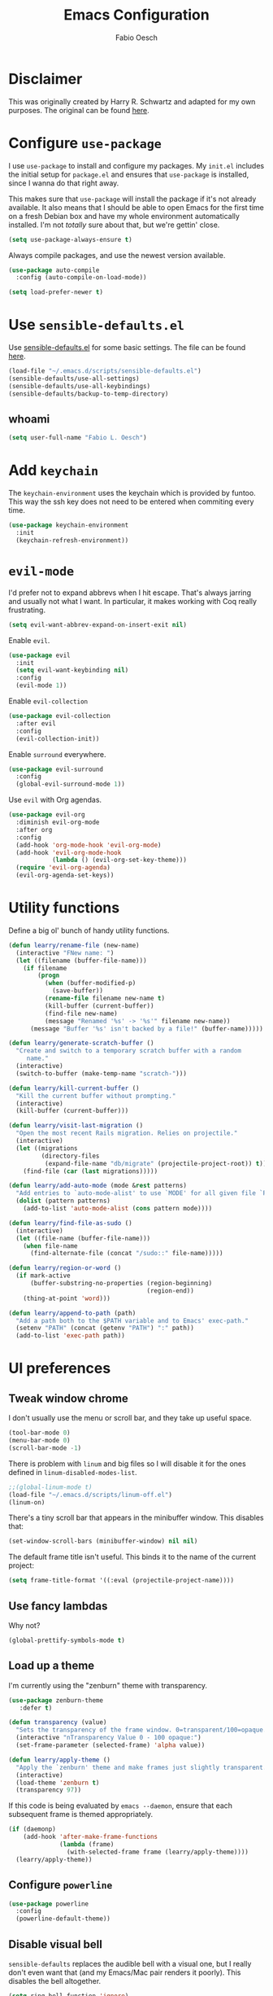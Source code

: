 #+TITLE: Emacs Configuration
#+AUTHOR: Fabio Oesch
#+OPTIONS: toc:nil num:nil

* Disclaimer

  This was originally created by Harry R. Schwartz and adapted for my own
  purposes. The original can be found [[https://github.com/hrs/dotfiles][here]].

* Configure =use-package=

  I use =use-package= to install and configure my packages. My =init.el=
  includes the initial setup for =package.el= and ensures that =use-package= is
  installed, since I wanna do that right away.

  This makes sure that =use-package= will install the package if it's not
  already available. It also means that I should be able to open Emacs for the
  first time on a fresh Debian box and have my whole environment automatically
  installed. I'm not /totally/ sure about that, but we're gettin' close.

  #+BEGIN_SRC emacs-lisp
    (setq use-package-always-ensure t)
  #+END_SRC

  Always compile packages, and use the newest version available.

  #+BEGIN_SRC emacs-lisp
    (use-package auto-compile
      :config (auto-compile-on-load-mode))

    (setq load-prefer-newer t)
  #+END_SRC

* Use =sensible-defaults.el=

  Use [[https://github.com/hrs/sensible-defaults.el][sensible-defaults.el]] for some basic settings. The file can be found [[file:~/dev/elisp/sensible-defaults/sensible-defaults.el][here]].

  #+BEGIN_SRC emacs-lisp
    (load-file "~/.emacs.d/scripts/sensible-defaults.el")
    (sensible-defaults/use-all-settings)
    (sensible-defaults/use-all-keybindings)
    (sensible-defaults/backup-to-temp-directory)
  #+END_SRC

** whoami

   #+BEGIN_SRC emacs-lisp
     (setq user-full-name "Fabio L. Oesch")
   #+END_SRC

* Add =keychain=

  The =keychain-environment= uses the keychain which is provided by funtoo. This
  way the ssh key does not need to be entered when commiting every time.

  #+BEGIN_SRC emacs-lisp
  (use-package keychain-environment
    :init
    (keychain-refresh-environment))
  #+END_SRC

* =evil-mode=

  I'd prefer not to expand abbrevs when I hit escape. That's always jarring and
  usually not what I want. In particular, it makes working with Coq really
  frustrating.

  #+BEGIN_SRC emacs-lisp
    (setq evil-want-abbrev-expand-on-insert-exit nil)
  #+END_SRC

  Enable =evil=.

  #+BEGIN_SRC emacs-lisp
    (use-package evil
      :init
      (setq evil-want-keybinding nil)
      :config
      (evil-mode 1))
  #+END_SRC

  Enable =evil-collection=

  #+BEGIN_SRC emacs-lisp
    (use-package evil-collection
      :after evil
      :config
      (evil-collection-init))
  #+END_SRC

  Enable =surround= everywhere.

  #+BEGIN_SRC emacs-lisp
    (use-package evil-surround
      :config
      (global-evil-surround-mode 1))
  #+END_SRC

  Use =evil= with Org agendas.

  #+BEGIN_SRC emacs-lisp
    (use-package evil-org
      :diminish evil-org-mode
      :after org
      :config
      (add-hook 'org-mode-hook 'evil-org-mode)
      (add-hook 'evil-org-mode-hook
                (lambda () (evil-org-set-key-theme)))
      (require 'evil-org-agenda)
      (evil-org-agenda-set-keys))
  #+END_SRC

* Utility functions

  Define a big ol' bunch of handy utility functions.

  #+BEGIN_SRC emacs-lisp
    (defun learry/rename-file (new-name)
      (interactive "FNew name: ")
      (let ((filename (buffer-file-name)))
        (if filename
            (progn
              (when (buffer-modified-p)
                (save-buffer))
              (rename-file filename new-name t)
              (kill-buffer (current-buffer))
              (find-file new-name)
              (message "Renamed '%s' -> '%s'" filename new-name))
          (message "Buffer '%s' isn't backed by a file!" (buffer-name)))))

    (defun learry/generate-scratch-buffer ()
      "Create and switch to a temporary scratch buffer with a random
         name."
      (interactive)
      (switch-to-buffer (make-temp-name "scratch-")))

    (defun learry/kill-current-buffer ()
      "Kill the current buffer without prompting."
      (interactive)
      (kill-buffer (current-buffer)))

    (defun learry/visit-last-migration ()
      "Open the most recent Rails migration. Relies on projectile."
      (interactive)
      (let ((migrations
             (directory-files
              (expand-file-name "db/migrate" (projectile-project-root)) t)))
        (find-file (car (last migrations)))))

    (defun learry/add-auto-mode (mode &rest patterns)
      "Add entries to `auto-mode-alist' to use `MODE' for all given file `PATTERNS'."
      (dolist (pattern patterns)
        (add-to-list 'auto-mode-alist (cons pattern mode))))

    (defun learry/find-file-as-sudo ()
      (interactive)
      (let ((file-name (buffer-file-name)))
        (when file-name
          (find-alternate-file (concat "/sudo::" file-name)))))

    (defun learry/region-or-word ()
      (if mark-active
          (buffer-substring-no-properties (region-beginning)
                                          (region-end))
        (thing-at-point 'word)))

    (defun learry/append-to-path (path)
      "Add a path both to the $PATH variable and to Emacs' exec-path."
      (setenv "PATH" (concat (getenv "PATH") ":" path))
      (add-to-list 'exec-path path))
  #+END_SRC

* UI preferences
** Tweak window chrome

   I don't usually use the menu or scroll bar, and they take up useful space.

   #+BEGIN_SRC emacs-lisp
     (tool-bar-mode 0)
     (menu-bar-mode 0)
     (scroll-bar-mode -1)
   #+END_SRC

   There is problem with =linum= and big files so I will disable it for the ones defined in
   =linum-disabled-modes-list=.

   #+BEGIN_SRC emacs-lisp
     ;;(global-linum-mode t)
     (load-file "~/.emacs.d/scripts/linum-off.el")
     (linum-on)
   #+END_SRC

   There's a tiny scroll bar that appears in the minibuffer window. This disables
   that:

   #+BEGIN_SRC emacs-lisp
     (set-window-scroll-bars (minibuffer-window) nil nil)
   #+END_SRC

   The default frame title isn't useful. This binds it to the name of the current
   project:

   #+BEGIN_SRC emacs-lisp
     (setq frame-title-format '((:eval (projectile-project-name))))
   #+END_SRC

** Use fancy lambdas

   Why not?

   #+BEGIN_SRC emacs-lisp
     (global-prettify-symbols-mode t)
   #+END_SRC

** Load up a theme

   I'm currently using the "zenburn" theme with transparency.

   #+BEGIN_SRC emacs-lisp
     (use-package zenburn-theme
        :defer t)

     (defun transparency (value)
       "Sets the transparency of the frame window. 0=transparent/100=opaque."
       (interactive "nTransparency Value 0 - 100 opaque:")
       (set-frame-parameter (selected-frame) 'alpha value))

     (defun learry/apply-theme ()
       "Apply the `zenburn' theme and make frames just slightly transparent."
       (interactive)
       (load-theme 'zenburn t)
       (transparency 97))
   #+END_SRC

   If this code is being evaluated by =emacs --daemon=, ensure that each subsequent
   frame is themed appropriately.

   #+BEGIN_SRC emacs-lisp
     (if (daemonp)
         (add-hook 'after-make-frame-functions
                   (lambda (frame)
                     (with-selected-frame frame (learry/apply-theme))))
       (learry/apply-theme))
   #+END_SRC

** Configure =powerline=

   #+BEGIN_SRC emacs-lisp
     (use-package powerline
       :config
       (powerline-default-theme))
   #+end_SRC

** Disable visual bell

   =sensible-defaults= replaces the audible bell with a visual one, but I really
   don't even want that (and my Emacs/Mac pair renders it poorly). This disables
   the bell altogether.

   #+BEGIN_SRC emacs-lisp
     (setq ring-bell-function 'ignore)
   #+END_SRC

** Scroll conservatively

   When point goes outside the window, Emacs usually recenters the buffer point.
   I'm not crazy about that. This changes scrolling behavior to only scroll as far
   as point goes.

   #+BEGIN_SRC emacs-lisp
     (setq scroll-conservatively 100)
   #+END_SRC

** Set default font and configure font resizing

   I'm partial to Inconsolata.

   The standard =text-scale-= functions just resize the text in the current buffer;
   I'd generally like to resize the text in /every/ buffer, and I usually want to
   change the size of the modeline, too (this is especially helpful when
   presenting). These functions and bindings let me resize everything all together!

   Note that this overrides the default font-related keybindings from
   =sensible-defaults=.

   #+BEGIN_SRC emacs-lisp
     (setq learry/default-font "Inconsolata for Powerline")
     (setq learry/default-font-size 12)
     (setq learry/current-font-size learry/default-font-size)

     (setq learry/font-change-increment 1.1)

     (defun learry/font-code ()
       "Return a string representing the current font (like \"Inconsolata-14\")."
       (concat learry/default-font "-" (number-to-string learry/current-font-size)))

     (defun learry/set-font-size ()
       "Set the font to `learry/default-font' at `learry/current-font-size'.
     Set that for the current frame, and also make it the default for
     other, future frames."
       (let ((font-code (learry/font-code)))
         (add-to-list 'default-frame-alist (cons 'font font-code))
         (set-frame-font font-code)))

     (defun learry/reset-font-size ()
       "Change font size back to `learry/default-font-size'."
       (interactive)
       (setq learry/current-font-size learry/default-font-size)
       (learry/set-font-size))

     (defun learry/increase-font-size ()
       "Increase current font size by a factor of `learry/font-change-increment'."
       (interactive)
       (setq learry/current-font-size
             (ceiling (* learry/current-font-size learry/font-change-increment)))
       (learry/set-font-size))

     (defun learry/decrease-font-size ()
       "Decrease current font size by a factor of `learry/font-change-increment', down to a minimum size of 1."
       (interactive)
       (setq learry/current-font-size
             (max 1
                  (floor (/ learry/current-font-size learry/font-change-increment))))
       (learry/set-font-size))

     (define-key global-map (kbd "C-)") 'learry/reset-font-size)
     (define-key global-map (kbd "C-+") 'learry/increase-font-size)
     (define-key global-map (kbd "C--") 'learry/decrease-font-size)

     (learry/reset-font-size)
   #+END_SRC

** Highlight the current line

   =global-hl-line-mode= softly highlights the background color of the line
   containing point. It makes it a bit easier to find point, and it's useful when
   pairing or presenting code.

   #+BEGIN_SRC emacs-lisp
     (global-hl-line-mode)
   #+END_SRC

** Diminish unnecessary modes

   #+BEGIN_SRC emacs-lisp
     (use-package diminish)
   #+END_SRC

   Highlight uncommitted changes

   Use the =diff-hl= package to highlight changed-and-uncommitted lines when
   programming.

   #+BEGIN_SRC emacs-lisp
     (use-package diff-hl
       :config
       (add-hook 'prog-mode-hook 'turn-on-diff-hl-mode)
       (add-hook 'vc-dir-mode-hook 'turn-on-diff-hl-mode))
   #+END_SRC

** Setup splash screen

   When emacs starts it will now start into the inbox file where I want to go at
   the beginning anyway.

   #+BEGIN_SRC emacs-lisp
     (setq initial-buffer-choice "~/Documents/Dropbox/org/inbox.org")
   #+END_SRC

   The default splash screen is not very useful so it is replaced. Removed this
   for the time being because I just want my org-mode file to open.

   #+BEGIN_SRC emacs-lisp
     ;;(use-package dashboard
     ;;  :ensure t
     ;;  :config
     ;;  (dashboard-setup-startup-hook))
   #+END_SRC

* Project management

  I use a few packages in virtually every programming or writing environment to
  manage the project, handle auto-completion, search for terms, and deal with
  version control. That's all in here.

** =ag=

   Set up =ag= for displaying search results.

   #+BEGIN_SRC emacs-lisp
     (use-package ag)
   #+END_SRC

** =company=
   Use =company-mode= everywhere.

   #+BEGIN_SRC emacs-lisp
     (use-package company
       :defer t
       :init (global-company-mode)
       :diminish company-mode)
     (add-hook 'after-init-hook 'global-company-mode)
   #+END_SRC

   Set default backends for company

   #+BEGIN_SRC emacs-lisp
     (setq company-backends
           '((company-files          ; files & directory
              company-keywords       ; keywords
              company-capf           ; `completion-at-point-functions'
              company-yasnippet
              )
             (company-abbrev company-dabbrev)
             ))
   #+END_SRC

   Use =M-/= for completion.

   #+BEGIN_SRC emacs-lisp
     (global-set-key (kbd "M-/") 'company-complete-common)
   #+END_SRC

** =dump-jump=

   The =dumb-jump= package works well enough in a [[https://github.com/jacktasia/dumb-jump#supported-languages][ton of environments]], and it
   doesn't require any additional setup. I've bound its most useful command to
   =M-.=.

   #+BEGIN_SRC emacs-lisp
     (use-package dumb-jump
       :config
       (define-key evil-normal-state-map (kbd "M-.") 'dumb-jump-go)
       (setq dumb-jump-selector 'ivy))
   #+END_SRC

** =flycheck=

   #+BEGIN_SRC emacs-lisp
     (use-package flycheck
       :diminish flycheck-mode)
   #+END_SRC

Add =flycheck= help to write better English. The website can be found [[https://www.macs.hw.ac.uk/~rs46/posts/2018-12-29-textlint-flycheck.html][here]].
The steps are as follows:
  1. Install npx
  #+BEGIN_SRC bash :eval no
   sudo npm install -g npx
  #+END_SRC
  2. Install the rest of the =npm= dependencies
  #+BEGIN_SRC bash :eval no
    npm install textlint write-good textlint-plugin-latex textlint-rule-write-good
    textlint-rule-no-start-duplicated-conjunction textlint-rule-max-comma
    textlint-rule-terminology textlint-rule-period-in-list-item
    textlint-rule-unexpanded-acronym textlint-rule-abbr-within-parentheses
    textlint-rule-alex textlint-rule-common-misspellings
    textlint-rule-en-max-word-count textlint-rule-diacritics
    textlint-rule-stop-words
  #+END_SRC
  3. Test if it works, create a file with a mistake
  #+BEGIN_SRC bash
    echo "Mistakes were made" > file.txt
  #+END_SRC
  4. With the following command a warning should be output
  #+BEGIN_SRC bash
    npx textlint --rule write-good --rule no-start-duplicated-conjunction --rule
    max-comma --rule terminology --rule period-in-list-item --rule
    period-in-list-item --rule unexpanded-acronym --rule abbr-within-parentheses
    --rule alex --rule common-misspellings --rule en-max-word-count --rule
    diacritics --rule stop-words file.txt
  #+END_SRC
  5. Then the below code can be inserted in =.emacs.d= config file and if
     =flycheck= has to be installed though.

I should be able to add rules to it. The config path is not correct so far but
because no textlintrc is even available this should not be such a problem. For
more info go [[https://github.com/textlint/textlint][here]].

   #+BEGIN_SRC emacs-lisp
    (flycheck-define-checker textlint
    "A linter for textlint."
    :command ("npx" "textlint"
                "--config" "/home/rob/.emacs.d/.textlintrc"
                "--format" "unix"
                "--rule" "write-good"
                "--rule" "no-start-duplicated-conjunction"
                "--rule" "max-comma"
                "--rule" "terminology"
                "--rule" "period-in-list-item"
                "--rule" "abbr-within-parentheses"
                "--rule" "alex"
                "--rule" "common-misspellings"
                "--rule" "en-max-word-count"
                "--rule" "diacritics"
                "--rule" "stop-words"
                "--plugin"
                (eval
                (if (derived-mode-p 'tex-mode)
                    "latex"
                "@textlint/text"))
                source-inplace)
    :error-patterns
    ((warning line-start (file-name) ":" line ":" column ": "
                (message (one-or-more not-newline)
                        (zero-or-more "\n" (any " ") (one-or-more not-newline)))
                line-end))
    :modes (text-mode latex-mode org-mode markdown-mode))
    (add-to-list 'flycheck-checkers 'textlint)
   #+END_SRC

** =magit=

   I use =magit= to handle version control. It's lovely, but I tweak a few things:

   - I bring up the status menu with =C-x g=.
   - Use =evil= keybindings with =magit=.
   - The default behavior of =magit= is to ask before pushing. I haven't had any
     problems with accidentally pushing, so I'd rather not confirm that every time.
   - Per [[http://tbaggery.com/2008/04/19/a-note-about-git-commit-messages.html][tpope's suggestions]], highlight commit text in the summary line that goes
     beyond 50 characters.
   - On the command line I'll generally push a new branch with a plain old =git
     push=, which automatically creates a tracking branch on (usually) =origin=.
     Magit, by default, wants me to manually specify an upstream branch. This binds
     =P P= to =magit-push-implicitly=, which is just a wrapper around =git push
     -v=. Convenient!
   - I'd like to start in the insert state when writing a commit message.

   #+BEGIN_SRC emacs-lisp
     (use-package magit
       :bind
       ("C-x g" . magit-status)
       :config
       (use-package with-editor)
       (use-package evil-magit)
       (setq magit-push-always-verify nil)
       (setq git-commit-summary-max-length 50))
   #+END_SRC

   I've been playing around with the newly-released =forge= for managing GitHub PRs
   and issues. Seems slick so far.

   #+BEGIN_SRC emacs-lisp
     ;;  (use-package ghub)
     ;;  (use-package forge)
   #+END_SRC

** =projectile=

   Projectile's default binding of =projectile-ag= to =C-c p s s= is clunky enough
   that I rarely use it (and forget it when I need it). This binds it to the
   easier-to-type =C-c v= to useful searches.

   Bind =C-p= to fuzzy-finding files in the current project. We also need to
   explicitly set that in a few other modes.

   I use =ivy= as my completion system.

   When I visit a project with =projectile-switch-project=, the default action is
   to search for a file in that project. I'd rather just open up the top-level
   directory of the project in =dired= and find (or create) new files from there.

   I'd like to /always/ be able to recursively fuzzy-search for files, not just
   when I'm in a Projectile-defined project. I use the current directory as a
   project root (if I'm not in a "real" project).

   #+BEGIN_SRC emacs-lisp
     (use-package projectile
       :diminish projectile-mode
       :bind
       ("C-c v" . 'projectile-ag)

       :config
       (define-key evil-normal-state-map (kbd "C-p") 'projectile-find-file)
       (evil-define-key 'motion ag-mode-map (kbd "C-p") 'projectile-find-file)
       (evil-define-key 'motion rspec-mode-map (kbd "C-p") 'projectile-find-file)

       (setq projectile-completion-system 'ivy)
       (setq projectile-switch-project-action 'projectile-dired)
       (setq projectile-require-project-root nil))
   #+END_SRC

** =undo-tree=

   I like tree-based undo management. I only rarely need it, but when I do, oh boy.

   #+BEGIN_SRC emacs-lisp
     (use-package undo-tree
       :diminish undo-tree-mode)
   #+END_SRC

* Programming environments

  I like shallow indentation, but tabs are displayed as 8 characters by default.
  This reduces that.

  #+BEGIN_SRC emacs-lisp
    (setq-default tab-width 2)
  #+END_SRC

  Treating terms in CamelCase symbols as separate words makes editing a little
  easier for me, so I like to use =subword-mode= everywhere.

  #+BEGIN_SRC emacs-lisp
    (use-package subword
      :diminish subword-mode
      :config (global-subword-mode 1))
  #+END_SRC

  Compilation output goes to the =*compilation*= buffer. I rarely have that window
  selected, so the compilation output disappears past the bottom of the window.
  This automatically scrolls the compilation window so I can always see the
  output.

  #+BEGIN_SRC emacs-lisp
    ;;  (setq compilation-scroll-output t)
  #+END_SRC

  Use cheat.sh to search for top answers in SO.

  #+BEGIN_SRC emacs-lisp
    (use-package cheat-sh)
  #+END_SRC

** Coq

   I use =company-coq-mode=, which really helps make Proof General a more useful IDE.

   #+BEGIN_SRC emacs-lisp
     (use-package company-coq
       :defer t)
   #+END_SRC

   I bind the right and left arrow keys to evaluating and retracting the next and
   previous statements. This is more convenient than the default bindings of =C-c
   C-n= and =C-c C-u=.

   I also like to disable =abbrev-mode=; it has a ton of abbreviations for Coq, but
   they've always been unpleasant surprises for me.

   #+BEGIN_SRC emacs-lisp
     (add-hook 'coq-mode-hook
               (lambda ()
                 (company-coq-mode)
                 (evil-define-key 'normal coq-mode-map (kbd "<down>") 'proof-assert-next-command-interactive)
                 (evil-define-key 'normal coq-mode-map (kbd "<up>") 'proof-undo-last-successful-command)
                 (evil-define-key 'normal coq-mode-map (kbd "<return>") 'company-coq-proof-goto-point)
                 (abbrev-mode 0)))
   #+END_SRC

   The default Proof General layout stacks the code, goal, and response buffers on
   top of each other. I like to keep my code on one side and my goal and response
   buffers on the other.

   #+BEGIN_SRC emacs-lisp
     (setq proof-three-window-mode-policy 'hybrid)
   #+END_SRC

   Don't move point when asserting and undoing proof commands.

   #+BEGIN_SRC emacs-lisp
     (setq proof-follow-mode 'ignore)
   #+END_SRC

   The Proof General splash screen's pretty cute, but I don't need to see it every
   time.

   #+BEGIN_SRC emacs-lisp
     (setq proof-splash-enable nil)
   #+END_SRC

   Proof General usually evaluates each comment individually. In literate programs,
   this can result in evaluating a /ton/ of comments. This evaluates a series of
   consecutive comments as a single comment.

   #+BEGIN_SRC emacs-lisp
     (setq proof-script-fly-past-comments t)
   #+END_SRC

** CSS, Sass and Less

   Indent by 2 spaces.

   #+BEGIN_SRC emacs-lisp
     (use-package css-mode
       :config
       (setq css-indent-offset 2))
   #+END_SRC

   Don't compile the current SCSS file every time I save.

   #+BEGIN_SRC emacs-lisp
     (use-package scss-mode
       :config
       (setq scss-compile-at-save nil))
   #+END_SRC

   Install Less.

   #+BEGIN_SRC emacs-lisp
     (use-package less-css-mode)
   #+END_SRC

** Golang

   Install =go-mode= and related packages:

   #+BEGIN_SRC emacs-lisp
     (use-package go-mode)
     (use-package go-errcheck)
     (use-package company-go)
     (use-package go-eldoc)
   #+END_SRC

   Define my =$GOPATH= and tell Emacs where to find the Go binaries.

   #+BEGIN_SRC emacs-lisp
     (setenv "GOPATH" "/home/olearry/dev/Go")
     (learry/append-to-path (concat (getenv "GOPATH") "/bin"))
   #+END_SRC

   Run =goimports= on every file when saving, which formats the file and
   automatically updates the list of imports. This requires that the =goimports=
   binary be installed.

   #+BEGIN_SRC emacs-lisp
     (setq gofmt-command "goimports")
     (add-hook 'before-save-hook 'gofmt-before-save)
   #+END_SRC

   When I open a Go file,

   - Start up =company-mode= with the Go backend. This requires that the =gocode=
     binary is installed,
   - Redefine the default =compile= command to something Go-specific, and
   - Enable =flycheck=.

   #+BEGIN_SRC emacs-lisp
     (add-hook 'go-mode-hook
               (lambda ()
                 (company-mode)
                 (go-eldoc-setup)
                 (set (make-local-variable 'company-backends) '(company-go))
                 (if (not (string-match "go" compile-command))
                     (set (make-local-variable 'compile-command)
                          "go build -v && go test -v && go vet"))
                 (flycheck-mode)))
   #+END_SRC


** Haml and Slim

   Install the Haml and Slim packages.

   #+BEGIN_SRC emacs-lisp
     (use-package haml-mode)
     (use-package slim-mode)
   #+END_SRC

   If I'm editing Haml or Slim templates I'm probably in a Rails project. In that
   case, I'd like to still be able to run my tests from the appropriate buffers.

   #+BEGIN_SRC emacs-lisp
     (add-hook 'slim-mode-hook 'rspec-mode)
     (add-hook 'haml-mode-hook 'rspec-mode)
   #+END_SRC

** Haskell

   Install the =haskell-mode=

   #+BEGIN_SRC emacs-lisp
     (use-package haskell-mode
       :diminish haskell-doc-mode
       :diminish haskell-indent-mode
       :bind (:map haskell-mode-map
                   ("M-g i" . haskell-navigate-imports)
                   ("M-g M-i" . haskell-navigate-imports)))
   #+END_SRC

   Company for ghc

   #+BEGIN_SRC emacs-lisp
     (use-package company-ghc
       :after company
       :config (add-to-list 'company-backends 'company-ghc))
   #+END_SRC

   Random snippet I copied from [[https://github.com/cydparser/demo-emacs-haskell][cydparser]].

   #+BEGIN_SRC emacs-lisp
     (use-package haskell-snippets
       :defer t)

     (use-package hlint-refactor
       :defer t
       :diminish ""
       :init (add-hook 'haskell-mode-hook #'hlint-refactor-mode))

     (use-package intero
     :defer t
     :diminish " λ"
     :bind (:map intero-mode-map
                 ("M-." . init-intero-goto-definition))
     :init
     (progn
       (defun init-intero ()
         "Enable Intero unless visiting a cached dependency."
         (if (and buffer-file-name
                  (string-match ".+/\\.\\(stack\\|stack-work\\)/.+" buffer-file-name))
             (progn
               (eldoc-mode -1)
               (flycheck-mode -1))
           (intero-mode)
           (set (make-local-variable 'projectile-tags-command) "codex update")))

       (add-hook 'haskell-mode-hook #'init-intero))
     :config
     (progn
       (defun init-intero-goto-definition ()
         "Jump to the definition of the thing at point using Intero or etags."
         (interactive)
         (or (intero-goto-definition)
             (find-tag (find-tag-default))))

       (flycheck-add-next-checker 'intero '(warning . haskell-hlint))))
   #+END_SRC

   Install =ghc-mod= but it needs to be loaded after =haskell-mode=. Doesn't
   work at the moment because =ghc-mod= is not compatible with the current =ghc= version.

   #+BEGIN_SRC emacs-lisp
     ;(use-package ghc
     ;  :config
     ;  (autoload 'ghc-init "ghc" nil t)
     ;  (autoload 'ghc-debug "ghc" nil t))
   #+END_SRC

     Enable =haskell-doc-mode=, which displays the type signature of a function, and
     use smart indentation.

   #+BEGIN_SRC emacs-lisp
       (add-hook 'haskell-mode-hook
                 (lambda ()
                   (haskell-doc-mode)
                   (turn-on-haskell-indent)
                   (ghc-init)))
   #+END_SRC

   #+BEGIN_SRC emacs-lisp
     (learry/append-to-path "~/.cabal/bin")
   #+END_SRC

** Javascript and CoffeeScript

   Install =coffee-mode= from editing CoffeeScript code.

   #+BEGIN_SRC emacs-lisp
     (use-package coffee-mode)
   #+END_SRC

   Indent everything by 2 spaces.

   #+BEGIN_SRC emacs-lisp
     (setq js-indent-level 2)

     (add-hook 'coffee-mode-hook
               (lambda ()
                 (yas-minor-mode 1)
                 (setq coffee-tab-width 2)))
   #+END_SRC

** LaTeX

   Making sure that the LaTeX is installed and makes sure that auctex is there as well. There's a bind with F12 to correct
   the last word that is not correctly spelled.

   #+BEGIN_SRC emacs-lisp
     (use-package tex
       :defer t
       :ensure auctex
       :bind
       ([f12] . flyspell-auto-correct-previous-word))
   #+END_SRC

   Add flyspell mode to latex and reftex

   #+BEGIN_SRC emacs-lisp
     (setq-default TeX-master nil)
     (add-hook 'LaTeX-mode-hook 'flyspell-mode)
     (add-hook 'LaTeX-mode-hook 'turn-on-reftex)
     (setq reftex-plug-into-AUCTeX t)
   #+END_SRC

   Add =textlinting= to =tex-chktex=.

   #+BEGIN_SRC emacs-lisp
     (flycheck-add-next-checker 'tex-chktex '(warning . textlint))
   #+END_SRC

   Automatically parse the file after loading it as well as save it automatically.

   #+BEGIN_SRC emacs-lisp
     (setq TeX-auto-save t)
     (setq TeX-parse-self t)
   #+END_SRC

   Always use =pdflatex= when compiling LaTeX documents. I don't really have any
   use for DVIs.

   #+BEGIN_SRC emacs-lisp
     (setq TeX-PDF-mode t)
   #+END_SRC

   Open compiled PDFs in =evince= instead of in the editor.

   #+BEGIN_SRC emacs-lisp
     (add-hook 'org-mode-hook
               '(lambda ()
                  (delete '("\\.pdf\\'" . default) org-file-apps)
                  (add-to-list 'org-file-apps '("\\.pdf\\'" . "evince %s"))))
   #+END_SRC

   Enable a minor mode for dealing with math (it adds a few useful keybindings),
   and always treat the current file as the "main" file. That's intentional, since
   I'm usually actually in an org document.

   #+BEGIN_SRC emacs-lisp
     (add-hook 'LaTeX-mode-hook
               (lambda ()
                 (LaTeX-math-mode)
                 (setq TeX-master t)))
   #+END_SRC

   To count the words in a latex file an external perl script is used.

   #+BEGIN_SRC emacs-lisp
     (defun learry/latex-word-count ()
       (interactive)
       (shell-command (concat "~/Documents/Scripts/texcount.pl "
         ; "uncomment then options go here "
         (buffer-file-name))))

     (add-hook 'latex-mode-hook (lambda ()
       (define-key LaTeX-mode-map "\C-cw" 'learry/latex-word-count)))
   #+END_SRC

** Lisps

   I like to use =paredit= in Lisp modes to balance parentheses (and more!).

   #+BEGIN_SRC emacs-lisp
     (use-package paredit
       :diminish "π")
   #+END_SRC

   =rainbow-delimiters= is convenient for coloring matching parentheses.

   #+BEGIN_SRC emacs-lisp
     (use-package rainbow-delimiters)
   #+END_SRC

   All the lisps have some shared features, so we want to do the same things for
   all of them. That includes using =paredit=, =rainbow-delimiters=, and
   highlighting the whole expression when point is on a parenthesis.

   #+BEGIN_SRC emacs-lisp
     (setq lispy-mode-hooks
           '(clojure-mode-hook
             emacs-lisp-mode-hook
             lisp-mode-hook
             scheme-mode-hook))

     (dolist (hook lispy-mode-hooks)
       (add-hook hook (lambda ()
                        (setq show-paren-style 'expression)
                        (paredit-mode)
                        (rainbow-delimiters-mode))))
   #+END_SRC

   If I'm writing in Emacs lisp I'd like to use =eldoc-mode= to display
   documentation.

   #+BEGIN_SRC emacs-lisp
     (use-package eldoc
       :diminish eldoc-mode
       :config
       (add-hook 'emacs-lisp-mode-hook 'eldoc-mode))
   #+END_SRC

   I also like using =flycheck-package= to ensure that my Elisp packages are
   correctly formatted.

   #+BEGIN_SRC emacs-lisp
     (use-package flycheck-package)

     (eval-after-load 'flycheck
       '(flycheck-package-setup))
   #+END_SRC

** Python

   #+BEGIN_SRC emacs-lisp
     (use-package python-mode
       :diminish (python-mode . "Py"))
   #+END_SRC

   Add =~/.local/bin= to load path. That's where =virtualenv= is installed, and
   we'll need that for =jedi=.

   #+BEGIN_SRC emacs-lisp
     (learry/append-to-path "~/.local/bin")
   #+END_SRC

   Enable =elpy=. This provides automatic indentation, auto-completion, syntax
   checking, etc.

   #+BEGIN_SRC emacs-lisp
     (use-package elpy)
     (elpy-enable)
   #+END_SRC

   Use =flycheck= for syntax checking:

   #+BEGIN_SRC emacs-lisp
     (add-hook 'elpy-mode-hook 'flycheck-mode)
   #+END_SRC

   Format code according to PEP8 on save:

   #+BEGIN_SRC emacs-lisp
     (use-package py-autopep8)
     (require 'py-autopep8)
     (add-hook 'elpy-mode-hook 'py-autopep8-enable-on-save)
   #+END_SRC

   Configure Jedi along with the associated =company= mode:

   #+BEGIN_SRC emacs-lisp
     (use-package company-jedi)
     (add-to-list 'company-backends 'company-jedi)

     (add-hook 'python-mode-hook 'jedi:setup)
     (setq jedi:complete-on-dot t)
   #+END_SRC

** Ruby and RSpec

   I use =chruby= to switch between versions of Ruby. This sets a default version
   to use within Emacs (for things like =xmp= or =rspec=).

   #+BEGIN_SRC emacs-lisp
     (setq learry/ruby-version "2.5.3")

     (use-package chruby
       :config
       (chruby learry/ruby-version))
   #+END_SRC

   Ruby executables are installed in =~/.gem/ruby/<version>/bin=. This ensures that
   that's included in the path. In particular, we want that directory to be
   included because it contains the =xmpfilter= executable, which is used below.

   #+BEGIN_SRC emacs-lisp
     (learry/append-to-path (format "~/.gem/ruby/%s/bin" learry/ruby-version))
   #+END_SRC

   Running tests from within Emacs is awfully convenient.

   #+BEGIN_SRC emacs-lisp
     ;;  (use-package rspec-mode)
   #+END_SRC

   =rcodetools= provides =xmp=, which lets me evaluate a Ruby buffer and display
   the results in "magic" (=# =>=) comments.

   I disable warnings when running code through =xmp= because I disagree with a few
   of them (complaining about private =attr_reader=, especially) and they gunk up
   my buffer.

   #+BEGIN_SRC emacs-lisp
     ;;  (setq xmpfilter-command-name
     ;;        "ruby -S xmpfilter --no-warnings --dev --fork --detect-rbtest")
     ;;  (require 'rcodetools)
   #+END_SRC

   I like running Rubocop through Flycheck, but it also invokes Reek, which I've
   found to be more of a nuisance than a help. This disables the =ruby-reek=
   checker:

   #+BEGIN_SRC emacs-lisp
     ;;  (setq-default flycheck-disabled-checkers '(ruby-reek))
   #+END_SRC

   When assigning the result of a conditional, I like to align the expression to
   match the beginning of the statement instead of indenting it all the way to the
   =if=.

   #+BEGIN_SRC emacs-lisp
     ;;  (setq ruby-align-to-stmt-keywords '(def if))
   #+END_SRC

   Ruby method comments are often formatted with Yard.

   #+BEGIN_SRC emacs-lisp
     (use-package yard-mode
       :diminish yard-mode)
   #+END_SRC

   Insert =end= keywords automatically when I start to define a method, class,
   module, or block.

   #+BEGIN_SRC emacs-lisp
     (use-package ruby-end
       :diminish ruby-end-mode)
   #+END_SRC

   Install and enable =projectile-rails= mode in all Rail-related buffers.

   #+BEGIN_SRC emacs-lisp
     (use-package projectile-rails
       :config
       (projectile-rails-global-mode))
   #+END_SRC

   There are a bunch of things I'd like to do when I open a Ruby buffer:

   - I don't want to insert an encoding comment.
   - I want to enable =yas=, =rspec=, =yard=, =flycheck=, and =projectile-rails=.
   - I'd like my RSpec tests to be run in a random order, and I'd like the output
     to be colored.
   - Chruby should automatically determine the correct version for me.
   - =C-c C-c= should run =xmp=, to do that nifty "eval into comments" trick.

   #+BEGIN_SRC emacs-lisp
     (add-hook 'ruby-mode-hook
               (lambda ()
                 (setq ruby-insert-encoding-magic-comment nil)
                 (yas-minor-mode)
                 (rspec-mode)
                 (yard-mode)
                 (flycheck-mode)
                 (local-set-key "\r" 'newline-and-indent)
                 (setq rspec-command-options "--color --order random")
                 (chruby-use-corresponding)
                 (define-key ruby-mode-map (kbd "C-c C-c") 'xmp)))
   #+END_SRC

   I associate =ruby-mode= with Gemfiles, gemspecs, Rakefiles, and Vagrantfiles.

   #+BEGIN_SRC emacs-lisp
     (learry/add-auto-mode
      'ruby-mode
      "\\Gemfile$"
      "\\.rake$"
      "\\.gemspec$"
      "\\Guardfile$"
      "\\Rakefile$"
      "\\Vagrantfile$"
      "\\Vagrantfile.local$")
   #+END_SRC

   When running RSpec tests I'd like to scroll to the first error.

   #+BEGIN_SRC emacs-lisp
     (add-hook 'rspec-compilation-mode-hook
               (lambda ()
                 (make-local-variable 'compilation-scroll-output)
                 (setq compilation-scroll-output 'first-error)))
   #+END_SRC

** =sh=

   Indent with 2 spaces.

   #+BEGIN_SRC emacs-lisp
     (add-hook 'sh-mode-hook
               (lambda ()
                 (setq sh-basic-offset 2
                       sh-indentation 2)))
   #+END_SRC

** Scala

   Ensure that =scala-mode= and =sbt-mode= are installed.

   #+BEGIN_SRC emacs-lisp
     (use-package scala-mode
       :interpreter
       ("scala" . scala-mode))
     (use-package sbt-mode)
   #+END_SRC

   Don't show the startup message with launching ENSIME:

   #+BEGIN_SRC emacs-lisp
     (setq ensime-startup-notification nil)
   #+END_SRC

   Bind a few keys to common operations:

   #+BEGIN_SRC emacs-lisp
     (evil-define-key 'normal ensime-mode-map (kbd "C-t") 'ensime-type-at-point)
     (evil-define-key 'normal ensime-mode-map (kbd "M-.") 'ensime-edit-definition)
   #+END_SRC

** Vue

Install vue major mode

    #+BEGIN_SRC emacs-lisp
      (use-package vue-mode)
    #+END_SRC

** =web-mode=

   #+BEGIN_SRC emacs-lisp
     (use-package web-mode)
   #+END_SRC

   If I'm in =web-mode=, I'd like to:

   - Color color-related words with =rainbow-mode=.
   - Still be able to run RSpec tests from =web-mode= buffers.
   - Indent everything with 2 spaces.

   #+BEGIN_SRC emacs-lisp
     (add-hook 'web-mode-hook
               (lambda ()
                 (rainbow-mode)
                 (rspec-mode)
                 (setq web-mode-markup-indent-offset 2)))
   #+END_SRC

   Use =web-mode= with embedded Ruby files, regular HTML, and PHP.

   #+BEGIN_SRC emacs-lisp
     (learry/add-auto-mode
      'web-mode
      "\\.erb$"
      "\\.html$"
      "\\.php$"
      "\\.rhtml$")
   #+END_SRC

** YAML

   #+BEGIN_SRC emacs-lisp
     (use-package yaml-mode)
   #+END_SRC

   If I'm editing YAML I'm usually in a Rails project. I'd like to be able to run
   the tests from any buffer.

   #+BEGIN_SRC emacs-lisp
     (add-hook 'yaml-mode-hook 'rspec-mode)
   #+END_SRC

** Terminal

   I use =multi-term= to manage my shell sessions. It's bound to =C-c t=.

   #+BEGIN_SRC emacs-lisp
     (use-package multi-term)
     (global-set-key (kbd "C-c t") 'multi-term)
   #+END_SRC

   Use a login shell:

   #+BEGIN_SRC emacs-lisp
     (setq multi-term-program-switches "--login")
   #+END_SRC

   I'd rather not use Evil in the terminal. It's not especially useful (I don't use
   vi bindings in xterm) and it shadows useful keybindings (=C-d= for EOF, for
   example).

   #+BEGIN_SRC emacs-lisp
     (evil-set-initial-state 'term-mode 'emacs)
   #+END_SRC

   I add a bunch of hooks to =term-mode=:

   - I'd like links (URLs, etc) to be clickable.
   - Yanking in =term-mode= doesn't quite work. The text from the paste appears in
     the buffer but isn't sent to the shell process. This correctly binds =C-y= and
     middle-click to yank the way we'd expect.
   - I bind =M-o= to quickly change windows. I'd like that in terminals, too.
   - I don't want to perform =yasnippet= expansion when tab-completing.

   #+BEGIN_SRC emacs-lisp
     (defun learry/term-paste (&optional string)
       (interactive)
       (process-send-string
        (get-buffer-process (current-buffer))
        (if string string (current-kill 0))))

     (add-hook 'term-mode-hook
               (lambda ()
                 (goto-address-mode)
                 (define-key term-raw-map (kbd "C-y") 'learry/term-paste)
                 (define-key term-raw-map (kbd "<mouse-2>") 'learry/term-paste)
                 (define-key term-raw-map (kbd "M-o") 'other-window)
                 (setq yas-dont-activate t)))
   #+END_SRC

* Publishing and task management with Org-mode

  #+BEGIN_SRC emacs-lisp
  (use-package org
    :diminish org-indent-mode)
#+END_SRC

** Display preferences

I like to see an outline of pretty bullets instead of a list of asterisks.

#+BEGIN_SRC emacs-lisp
  (use-package org-bullets
    :init
    (add-hook 'org-mode-hook 'org-bullets-mode))
#+END_SRC

I like seeing a little downward-pointing arrow instead of the usual ellipsis
(=...=) that org displays when there's stuff under a header.

#+BEGIN_SRC emacs-lisp
  (setq org-ellipsis "⤵")
#+END_SRC

Use syntax highlighting in source blocks while editing.

#+BEGIN_SRC emacs-lisp
  (setq org-src-fontify-natively t)
#+END_SRC

Make TAB act as if it were issued in a buffer of the language's major mode.

#+BEGIN_SRC emacs-lisp
  (setq org-src-tab-acts-natively t)
#+END_SRC

When editing a code snippet, use the current window rather than popping open a
new one (which shows the same information).

#+BEGIN_SRC emacs-lisp
  (setq org-src-window-setup 'current-window)
#+END_SRC

Quickly insert a block of elisp:

#+BEGIN_SRC emacs-lisp
  (add-to-list 'org-structure-template-alist
               '("el" "#+BEGIN_SRC emacs-lisp\n?\n#+END_SRC"))
#+END_SRC

** Task and org-capture management

For autocomplete with company we have to add =pcomplete-completion-at-point= to =completion-at-point-functions=

#+BEGIN_SRC emacs-lisp
  (defun add-completion-to-org-hook ()
    (add-hook 'completion-at-point-functions 'pcomplete-completions-at-point nil t))
  (add-hook 'org-mode-hook #'add-completion-to-org-hook)
#+END_SRC

Store my org files in =~/Documents/Dropbox/org=, maintain an inbox in Dropbox, define
the location of an index file (my main todo list), and archive finished tasks in
=~/Documents/Dropbox/org/archive.org=.

#+BEGIN_SRC emacs-lisp
  (setq org-directory "~/Documents/Dropbox/org")

  (defun org-file-path (filename)
    "Return the absolute address of an org file, given its relative name."
    (concat (file-name-as-directory org-directory) filename))

  (setq org-inbox-file "~/Documents/Dropbox/org/inbox.org")
  (setq org-index-file (org-file-path "index.org"))
  (setq org-archive-location
        (concat (org-file-path "archive.org") "::* From %s"))
#+END_SRC

I use [[http://agiletortoise.com/drafts/][Drafts]] to create new tasks, format them according to a template, and
append them to an "inbox.org" file in my Dropbox. This function lets me import
them easily from that inbox file to my index.

#+BEGIN_SRC emacs-lisp
  (defun learry/copy-tasks-from-inbox ()
    (when (file-exists-p org-inbox-file)
      (save-excursion
        (find-file org-index-file)
        (goto-char (point-max))
        (insert-file-contents org-inbox-file)
        (delete-file org-inbox-file))))
#+END_SRC

I store all my todos in =~/Documents/Dropbox/org/index.org=, so I'd like to derive my
agenda from there.

#+BEGIN_SRC emacs-lisp
  (setq org-agenda-files (list org-index-file))
#+END_SRC

Hitting =C-c C-x C-s= will mark a todo as done and move it to an appropriate
place in the archive.

#+BEGIN_SRC emacs-lisp
  (defun learry/mark-done-and-archive ()
    "Mark the state of an org-mode item as DONE and archive it."
    (interactive)
    (org-todo 'done)
    (org-archive-subtree))

  (define-key org-mode-map (kbd "C-c C-x C-s") 'learry/mark-done-and-archive)
#+END_SRC

Record the time that a todo was archived.

#+BEGIN_SRC emacs-lisp
  (setq org-log-done 'time)
#+END_SRC

*** Capturing tasks

Define a few common tasks as capture templates. Specifically, I frequently:

- Maintain a todo list in =~/Documents/org/index.org=.
- Convert emails into todos to maintain an empty inbox.

#+BEGIN_SRC emacs-lisp
  (setq org-capture-templates
        '(("e" "Email" entry
           (file+headline org-index-file "Inbox")
           "* TODO %?\n\n%a\n\n")

          ("f" "Finished book"
           table-line (file "~/Documents/Dropbox/notes/books-read.org")
           "| %^{Title} | %^{Author} | %u |")

          ("r" "Reading"
           checkitem
           (file (org-file-path "to-read.org")))

          ("s" "Subscribe to an RSS feed"
           plain
           (file "~/Documents/Dropbox/rss/urls")
           "%^{Feed URL} \"~%^{Feed name}\"")

          ("t" "Todo"
           entry
           (file+headline org-index-file "Inbox")
           "* TODO %?\n")))
#+END_SRC

When I'm starting an Org capture template I'd like to begin in insert mode. I'm
opening it up in order to start typing something, so this skips a step.

#+BEGIN_SRC emacs-lisp
  (add-hook 'org-capture-mode-hook 'evil-insert-state)
#+END_SRC

Refiling according to the document's hierarchy.

#+BEGIN_SRC emacs-lisp
  (setq org-refile-use-outline-path t)
  (setq org-outline-path-complete-in-steps nil)
#+END_SRC

*** Keybindings

Bind a few handy keys.

#+BEGIN_SRC emacs-lisp
  (define-key global-map "\C-cl" 'org-store-link)
  (define-key global-map "\C-ca" 'org-agenda)
  (define-key global-map "\C-cc" 'org-capture)
#+END_SRC

Hit =C-c i= to quickly open up my todo list.

#+BEGIN_SRC emacs-lisp
  (defun learry/open-index-file ()
    "Open the master org TODO list."
    (interactive)
    (learry/copy-tasks-from-inbox)
    (find-file org-index-file)
    (flycheck-mode -1)
    (end-of-buffer))

  (global-set-key (kbd "C-c i") 'learry/open-index-file)
#+END_SRC

Hit =M-n= to quickly open up a capture template for a new todo.

#+BEGIN_SRC emacs-lisp
  (defun org-capture-todo ()
    (interactive)
    (org-capture :keys "t"))

  (global-set-key (kbd "M-n") 'org-capture-todo)
  (add-hook 'gfm-mode-hook
            (lambda () (local-set-key (kbd "M-n") 'org-capture-todo)))
  (add-hook 'haskell-mode-hook
            (lambda () (local-set-key (kbd "M-n") 'org-capture-todo)))
#+END_SRC

** =Interleave=
With the =interleave= package notes can be taken in a pdf. We first have to add interleave.

#+BEGIN_SRC emacs-lisp
  (use-package interleave)
#+END_SRC

Add a hook that fits the page to the current window and changes the local fill-column to 80.

#+BEGIN_SRC emacs-lisp
  (defun learry/interleave-hook ()
    "Hooks for interleave mode
     set the local column width to 80 and fit the page to the window"
    (doc-view-fit-page-to-window)
    (other-window)
    (set (make-local-variable 'fill-column) 70))
  (add-hook 'interleave-mode-hook 'learry/interleave-hook)
#+END_SRC

** Exporting

Allow export to markdown and beamer (for presentations).

#+BEGIN_SRC emacs-lisp
  (require 'ox-md)
  (require 'ox-beamer)
#+END_SRC

Allow =babel= to evaluate Emacs lisp, Ruby, dot, or Gnuplot code.

#+BEGIN_SRC emacs-lisp
  (use-package gnuplot)

  (org-babel-do-load-languages
   'org-babel-load-languages
   '((emacs-lisp . t)
     (ruby . t)
     (dot . t)
     (gnuplot . t)))
#+END_SRC

Don't ask before evaluating code blocks.

#+BEGIN_SRC emacs-lisp
  (setq org-confirm-babel-evaluate nil)
#+END_SRC

Associate the "dot" language with the =graphviz-dot= major mode.

#+BEGIN_SRC emacs-lisp
  (use-package graphviz-dot-mode)
  (add-to-list 'org-src-lang-modes '("dot" . graphviz-dot))
#+END_SRC

Translate regular ol' straight quotes to typographically-correct curly quotes
when exporting.

#+BEGIN_SRC emacs-lisp
  (setq org-export-with-smart-quotes t)
#+END_SRC

*** Exporting to HTML

Don't include a footer with my contact and publishing information at the bottom
of every exported HTML document.

#+BEGIN_SRC emacs-lisp
  (setq org-html-postamble nil)
#+END_SRC

Exporting to HTML and opening the results triggers =/usr/bin/sensible-browser=,
which checks the =$BROWSER= environment variable to choose the right browser.
I'd like to always use Firefox, so:

#+BEGIN_SRC emacs-lisp
  (setq browse-url-browser-function 'browse-url-generic
        browse-url-generic-program "firefox")

  (setenv "BROWSER" "firefox")
#+END_SRC

*** Exporting to PDF

I want to produce PDFs with syntax highlighting in the code. The best way to do
that seems to be with the =minted= package, but that package shells out to
=pygments= to do the actual work. =pdflatex= usually disallows shell commands;
this enables that.

#+BEGIN_SRC emacs-lisp
  (setq org-latex-pdf-process
        '("xelatex -shell-escape -interaction nonstopmode -output-directory %o %f"
          "xelatex -shell-escape -interaction nonstopmode -output-directory %o %f"
          "xelatex -shell-escape -interaction nonstopmode -output-directory %o %f"))
#+END_SRC

Include the =minted= package in all of my LaTeX exports.

#+BEGIN_SRC emacs-lisp
  (add-to-list 'org-latex-packages-alist '("" "minted"))
  (setq org-latex-listings 'minted)
#+END_SRC

*** Exporting projects

I have a few Org project definitions that I maintain in a separate elisp file.

#+BEGIN_SRC emacs-lisp
;;  (load-file ".emacs.d/projects.el")
#+END_SRC

** Daily checklist

There are certain things I want to do regularly. I store those in a checklist.
Because different things happen on different days, the checklist is an Org
document generated by a Ruby script.

Running =learry/today= either opens today's existing checklist (if it exists), or
renders today's new checklist, copies it into an Org file in =/tmp=, and opens
it.

#+BEGIN_SRC emacs-lisp
  (setq learry/checklist-script "~/bin/daily-checklist")

  (defun learry/today-checklist-filename ()
    "The filename of today's checklist."
    (concat "/home/learry/documents/checklists/daily-checklist-" (format-time-string "%Y-%m-%d") ".org"))

  (defun learry/today ()
    "Take a look at today's checklist."
    (interactive)
    (let ((filename (learry/today-checklist-filename)))
      (if (file-exists-p filename)
          (find-file filename)
        (progn
          (shell-command (concat learry/checklist-script " > " filename))
          (find-file filename)))))
#+END_SRC

Open the checklist and my TODO list side-by-side:

#+BEGIN_SRC emacs-lisp
  (defun learry/dashboard ()
    (interactive)
    (delete-other-windows)
    (learry/today)
    (split-window-right)
    (learry/open-index-file))

  (global-set-key (kbd "C-c d") 'learry/dashboard)
#+END_SRC

* Writing prose
** Enable spell-checking in the usual places

I want to make sure that I've enabled spell-checking if I'm editing text,
composing an email, or authoring a Git commit.

#+BEGIN_SRC emacs-lisp
  (use-package flyspell
    :diminish flyspell-mode

    :config
    (add-hook 'text-mode-hook 'turn-on-auto-fill)
    (add-hook 'gfm-mode-hook 'flyspell-mode)
    (add-hook 'org-mode-hook 'flyspell-mode)

    (add-hook 'git-commit-mode-hook 'flyspell-mode)
    (add-hook 'mu4e-compose-mode-hook 'flyspell-mode))
#+END_SRC

** Look up definitions

I look up definitions by hitting =C-x w=, which shells out to =sdcv=. I've
loaded that with the (beautifully lyrical) 1913 edition of Webster's dictionary,
so these definitions are a lot of fun.

#+BEGIN_SRC emacs-lisp
  (defun learry/dictionary-prompt ()
    (read-string
     (format "Word (%s): " (or (learry/region-or-word) ""))
     nil
     nil
     (learry/region-or-word)))

  (defun learry/dictionary-define-word ()
    (interactive)
    (let* ((word (learry/dictionary-prompt))
           (buffer-name (concat "Definition: " word)))
      (with-output-to-temp-buffer buffer-name
        (shell-command (format "sdcv -n %s" word) buffer-name))))

  (define-key global-map (kbd "C-x w") 'learry/dictionary-define-word)
#+END_SRC

** Look up words in a thesaurus

Synosaurus is hooked up to wordnet to provide access to a thesaurus. Hitting
=C-x s= searches for synonyms.

#+BEGIN_SRC emacs-lisp
  (use-package synosaurus)
  (setq-default synosaurus-backend 'synosaurus-backend-wordnet)
  (add-hook 'after-init-hook #'synosaurus-mode)
  (define-key global-map "\C-xs" 'synosaurus-lookup)
#+END_SRC

** Editing with Markdown

Because I can't always use =org=.

- Associate =.md= files with GitHub-flavored Markdown.
- Use =pandoc= to render the results.
- Leave the code block font unchanged.

#+BEGIN_SRC emacs-lisp
  (use-package markdown-mode
    :commands gfm-mode

    :mode (("\\.md$" . gfm-mode))

    :config
    (setq markdown-command "pandoc --standalone --mathjax --from=markdown")
    (custom-set-faces
     '(markdown-code-face ((t nil)))))
#+END_SRC

** Wrap paragraphs automatically

=AutoFillMode= automatically wraps paragraphs, kinda like hitting =M-q=. I wrap
a lot of paragraphs, so this automatically wraps 'em when I'm writing text,
Markdown, or Org.

#+BEGIN_SRC emacs-lisp
  (add-hook 'text-mode-hook 'auto-fill-mode)
  (add-hook 'gfm-mode-hook 'auto-fill-mode)
  (add-hook 'org-mode-hook 'auto-fill-mode)
#+END_SRC

I don't really need to see the auto-fill indicator, though. We need to diminish
on a confusing name for [[https://github.com/magnars/.emacs.d/blob/master/site-lisp/diminish.el#L87][historical reasons]].

#+BEGIN_SRC emacs-lisp
  (diminish 'auto-fill-function)
#+END_SRC

** Cycle between spacing alternatives

Successive calls to =cycle-spacing= rotate between changing the whitespace
around point to:

- A single space,
- No spaces, or
- The original spacing.

Binding this to =M-SPC= is strictly better than the original binding of
=just-one-space=.

#+BEGIN_SRC emacs-lisp
  (global-set-key (kbd "M-SPC") 'cycle-spacing)
#+END_SRC

** Linting prose

I use [[http://proselint.com/][proselint]] to check my prose for common errors. This creates a flycheck
checker that runs proselint in texty buffers and displays my errors.

#+BEGIN_SRC emacs-lisp
  (require 'flycheck)

  (flycheck-define-checker proselint
    "A linter for prose."
    :command ("proselint" source-inplace)
    :error-patterns
    ((warning line-start (file-name) ":" line ":" column ": "
              (id (one-or-more (not (any " "))))
              (message (one-or-more not-newline)
                       (zero-or-more "\n" (any " ") (one-or-more not-newline)))
              line-end))
    :modes (text-mode markdown-mode gfm-mode org-mode))

  (add-to-list 'flycheck-checkers 'proselint)
#+END_SRC

Use flycheck in the appropriate buffers:

#+BEGIN_SRC emacs-lisp
  (add-hook 'markdown-mode-hook #'flycheck-mode)
  (add-hook 'gfm-mode-hook #'flycheck-mode)
  (add-hook 'text-mode-hook #'flycheck-mode)
  (add-hook 'org-mode-hook #'flycheck-mode)
#+END_SRC

** Enable region case modification

#+BEGIN_SRC emacs-lisp
  (put 'downcase-region 'disabled nil)
  (put 'upcase-region 'disabled nil)
#+END_SRC

** Quickly exlore my "notes" directory with =deft=

#+BEGIN_SRC emacs-lisp
  (use-package deft
    :bind ("C-c n" . deft)
    :commands (deft)
    :config

    (setq deft-directory "~/documents/notes"
          deft-recursive t
          deft-use-filename-as-title t)

    (evil-set-initial-state 'deft-mode 'emacs))
#+END_SRC

* =dired=

Hide dotfiles by default, but toggle their visibility with =.=.

#+BEGIN_SRC emacs-lisp
  (use-package dired-hide-dotfiles
    :config
    (dired-hide-dotfiles-mode)
    (define-key dired-mode-map "." 'dired-hide-dotfiles-mode))
#+END_SRC

Open media with the appropriate programs.

#+BEGIN_SRC emacs-lisp
  (use-package dired-open
    :config
    (setq dired-open-extensions
          '(("pdf" . "evince")
            ("mkv" . "vlc")
            ("mp3" . "vlc")
            ("mp4" . "vlc")
            ("avi" . "vlc"))))
#+END_SRC

These are the switches that get passed to =ls= when =dired= gets a list of
files. We're using:

- =l=: Use the long listing format.
- =h=: Use human-readable sizes.
- =v=: Sort numbers naturally.
- =A=: Almost all. Doesn't include "=.=" or "=..=".

#+BEGIN_SRC emacs-lisp
  (setq-default dired-listing-switches "-lhvA")
#+END_SRC

Use "j" and "k" to move around in =dired=.

#+BEGIN_SRC emacs-lisp
  (evil-define-key 'normal dired-mode-map (kbd "j") 'dired-next-line)
  (evil-define-key 'normal dired-mode-map (kbd "k") 'dired-previous-line)
#+END_SRC

Kill buffers of files/directories that are deleted in =dired=.

#+BEGIN_SRC emacs-lisp
  (setq dired-clean-up-buffers-too t)
#+END_SRC

Always copy directories recursively instead of asking every time.

#+BEGIN_SRC emacs-lisp
  (setq dired-recursive-copies 'always)
#+END_SRC

Ask before recursively /deleting/ a directory, though.

#+BEGIN_SRC emacs-lisp
  (setq dired-recursive-deletes 'top)
#+END_SRC

Open a file with an external program (that is, through =xdg-open=) by hitting
=C-c C-o=.

#+BEGIN_SRC emacs-lisp
  (defun dired-xdg-open ()
    "In dired, open the file named on this line."
    (interactive)
    (let* ((file (dired-get-filename nil t)))
      (call-process "xdg-open" nil 0 nil file)))

  (define-key dired-mode-map (kbd "C-c C-o") 'dired-xdg-open)
#+END_SRC

* Editing settings
** Quickly visit Emacs configuration

I futz around with my dotfiles a lot. This binds =C-c e= to quickly open my Emacs configuration file.

#+BEGIN_SRC emacs-lisp
  (defun learry/visit-emacs-config ()
    (interactive)
    (find-file "~/.emacs.d/configuration.org"))

  (global-set-key (kbd "C-c e") 'learry/visit-emacs-config)
#+END_SRC

** Always kill current buffer

Assume that I always want to kill the current buffer when hitting =C-x k=.

#+BEGIN_SRC emacs-lisp
  (global-set-key (kbd "C-x k") 'learry/kill-current-buffer)
#+END_SRC

** Set up =helpful=

The =helpful= package provides, among other things, more context in Help
buffers.

#+BEGIN_SRC emacs-lisp
  (use-package helpful)

  (global-set-key (kbd "C-h f") #'helpful-callable)
  (global-set-key (kbd "C-h v") #'helpful-variable)
  (global-set-key (kbd "C-h k") #'helpful-key)
  (evil-define-key 'normal helpful-mode-map (kbd "q") 'quit-window)
#+END_SRC

** Look for executables in =/usr/local/bin=

#+BEGIN_SRC emacs-lisp
  (learry/append-to-path "/usr/local/bin")
#+END_SRC

** Save my location within a file

Using =save-place-mode= saves the location of point for every file I visit. If I
close the file or close the editor, then later re-open it, point will be at the
last place I visited.

#+BEGIN_SRC emacs-lisp
  (save-place-mode t)
#+END_SRC

** Always indent with spaces

Never use tabs. Tabs are the devil’s whitespace.

#+BEGIN_SRC emacs-lisp
  (setq-default indent-tabs-mode nil)
#+END_SRC

** Install and configure =which-key=

=which-key= displays the possible completions for a long keybinding. That's
really helpful for some modes (like =projectile=, for example).

#+BEGIN_SRC emacs-lisp
  (use-package which-key
    :diminish
    :config
    (which-key-mode))
#+END_SRC

** Configure =yasnippet=

#+BEGIN_SRC emacs-lisp
  (use-package yasnippet
    :diminish yas-minor-mode)
#+END_SRC

I keep my snippets in =~/.emacs/snippets/text-mode=, and I always want =yasnippet=
enabled.

#+BEGIN_SRC emacs-lisp
  (setq yas-snippet-dirs '("~/.emacs.d/snippets/text-mode"))
  (yas-global-mode 1)
#+END_SRC

I /don’t/ want =yas= to automatically indent the snippets it inserts. Sometimes
this looks pretty bad (when indenting org-mode, for example, or trying to guess
at the correct indentation for Python).

#+BEGIN_SRC emacs-lisp
  (setq yas/indent-line nil)
#+END_SRC

** Configure =ivy= and =counsel=

I use =ivy= and =counsel= as my completion framework.

This configuration:

- Uses =counsel-M-x= for command completion,
- Replaces =isearch= with =swiper=,
- Uses =smex= to maintain history,
- Enables fuzzy matching everywhere except swiper (where it's thoroughly
  unhelpful), and
- Includes recent files in the switch buffer.

#+BEGIN_SRC emacs-lisp
  (use-package counsel
    :diminish ivy-mode
    :bind
    ("M-x" . 'counsel-M-x)
    ("C-s" . 'swiper)

    :config
    (use-package flx)
    (use-package smex)

    (ivy-mode 1)
    (setq ivy-use-virtual-buffers t)
    (setq ivy-count-format "(%d/%d) ")
    (setq ivy-initial-inputs-alist nil)
    (setq ivy-re-builders-alist
          '((swiper . ivy--regex-plus)
            (t . ivy--regex-fuzzy))))
#+END_SRC

** Switch and rebalance windows when splitting

When splitting a window, I invariably want to switch to the new window. This
makes that automatic.

#+BEGIN_SRC emacs-lisp
  (defun learry/split-window-below-and-switch ()
    "Split the window horizontally, then switch to the new pane."
    (interactive)
    (split-window-below)
    (balance-windows)
    (other-window 1))

  (defun learry/split-window-right-and-switch ()
    "Split the window vertically, then switch to the new pane."
    (interactive)
    (split-window-right)
    (balance-windows)
    (other-window 1))

  (global-set-key (kbd "C-x 2") 'learry/split-window-below-and-switch)
  (global-set-key (kbd "C-x 3") 'learry/split-window-right-and-switch)
#+END_SRC

** Mass editing of =grep= results

I like the idea of mass editing =grep= results the same way I can edit filenames
in =dired=. These keybindings allow me to use =C-x C-q= to start editing =grep=
results and =C-c C-c= to stop, just like in =dired=.

#+BEGIN_SRC emacs-lisp
  (use-package wgrep)

  (eval-after-load 'grep
    '(define-key grep-mode-map
      (kbd "C-x C-q") 'wgrep-change-to-wgrep-mode))

  (eval-after-load 'wgrep
    '(define-key grep-mode-map
      (kbd "C-c C-c") 'wgrep-finish-edit))

  (setq wgrep-auto-save-buffer t)
#+END_SRC

** Use projectile everywhere

#+BEGIN_SRC emacs-lisp
  (projectile-global-mode)
#+END_SRC

** Add a bunch of engines for =engine-mode=

Enable [[https://github.com/learry/engine-mode][engine-mode]] and define a few useful engines.

#+BEGIN_SRC emacs-lisp
  (use-package engine-mode)
  (require 'engine-mode)

  (defengine duckduckgo
    "https://duckduckgo.com/?q=%s"
    :keybinding "d")

  (defengine github
    "https://github.com/search?ref=simplesearch&q=%s"
    :keybinding "g")

  (defengine google
    "http://www.google.com/search?ie=utf-8&oe=utf-8&q=%s")

  (defengine rfcs
    "http://pretty-rfc.herokuapp.com/search?q=%s")

  (defengine stack-overflow
    "https://stackoverflow.com/search?q=%s"
    :keybinding "s")

  (defengine wikipedia
    "http://www.wikipedia.org/search-redirect.php?language=en&go=Go&search=%s"
    :keybinding "w")

  (defengine wiktionary
    "https://www.wikipedia.org/search-redirect.php?family=wiktionary&language=en&go=Go&search=%s")

  (defengine youtube
    "https://www.youtube.com/results?search_query=%s")

  (engine-mode t)
#+END_SRC

* Set custom keybindings

Just a few handy functions.

#+BEGIN_SRC emacs-lisp
  (global-set-key (kbd "C-w") 'backward-kill-word)
  (global-set-key (kbd "M-o") 'other-window)
  (global-set-key (kbd "C-c h") 'evil-force-normal-state)
#+END_SRC

Remap when working in terminal Emacs.

#+BEGIN_SRC emacs-lisp
  (define-key input-decode-map "\e[1;2A" [S-up])
#+END_SRC

Correct last wrong written word with =F12=

#+BEGIN_SRC emacs-lisp
  (global-set-key (kbd "<f12>") 'flyspell-auto-correct-previous-word)
#+END_SRC

* Extra

#+BEGIN_SRC emacs-lisp
  ;;  (load-file "~/.emacs-private.el")
#+END_SRC
